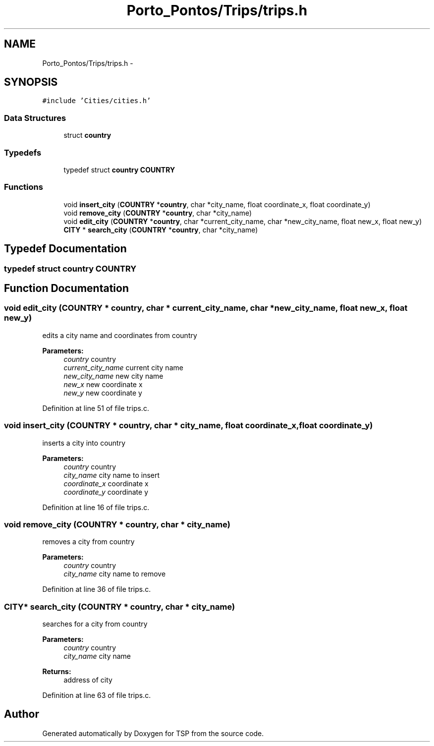 .TH "Porto_Pontos/Trips/trips.h" 3 "Mon Jan 10 2022" "TSP" \" -*- nroff -*-
.ad l
.nh
.SH NAME
Porto_Pontos/Trips/trips.h \- 
.SH SYNOPSIS
.br
.PP
\fC#include 'Cities/cities\&.h'\fP
.br

.SS "Data Structures"

.in +1c
.ti -1c
.RI "struct \fBcountry\fP"
.br
.in -1c
.SS "Typedefs"

.in +1c
.ti -1c
.RI "typedef struct \fBcountry\fP \fBCOUNTRY\fP"
.br
.in -1c
.SS "Functions"

.in +1c
.ti -1c
.RI "void \fBinsert_city\fP (\fBCOUNTRY\fP *\fBcountry\fP, char *city_name, float coordinate_x, float coordinate_y)"
.br
.ti -1c
.RI "void \fBremove_city\fP (\fBCOUNTRY\fP *\fBcountry\fP, char *city_name)"
.br
.ti -1c
.RI "void \fBedit_city\fP (\fBCOUNTRY\fP *\fBcountry\fP, char *current_city_name, char *new_city_name, float new_x, float new_y)"
.br
.ti -1c
.RI "\fBCITY\fP * \fBsearch_city\fP (\fBCOUNTRY\fP *\fBcountry\fP, char *city_name)"
.br
.in -1c
.SH "Typedef Documentation"
.PP 
.SS "typedef struct \fBcountry\fP  \fBCOUNTRY\fP"

.SH "Function Documentation"
.PP 
.SS "void edit_city (\fBCOUNTRY\fP * country, char * current_city_name, char * new_city_name, float new_x, float new_y)"
edits a city name and coordinates from country 
.PP
\fBParameters:\fP
.RS 4
\fIcountry\fP country 
.br
\fIcurrent_city_name\fP current city name 
.br
\fInew_city_name\fP new city name 
.br
\fInew_x\fP new coordinate x 
.br
\fInew_y\fP new coordinate y 
.RE
.PP

.PP
Definition at line 51 of file trips\&.c\&.
.SS "void insert_city (\fBCOUNTRY\fP * country, char * city_name, float coordinate_x, float coordinate_y)"
inserts a city into country 
.PP
\fBParameters:\fP
.RS 4
\fIcountry\fP country 
.br
\fIcity_name\fP city name to insert 
.br
\fIcoordinate_x\fP coordinate x 
.br
\fIcoordinate_y\fP coordinate y 
.RE
.PP

.PP
Definition at line 16 of file trips\&.c\&.
.SS "void remove_city (\fBCOUNTRY\fP * country, char * city_name)"
removes a city from country 
.PP
\fBParameters:\fP
.RS 4
\fIcountry\fP country 
.br
\fIcity_name\fP city name to remove 
.RE
.PP

.PP
Definition at line 36 of file trips\&.c\&.
.SS "\fBCITY\fP* search_city (\fBCOUNTRY\fP * country, char * city_name)"
searches for a city from country 
.PP
\fBParameters:\fP
.RS 4
\fIcountry\fP country 
.br
\fIcity_name\fP city name 
.RE
.PP
\fBReturns:\fP
.RS 4
address of city 
.RE
.PP

.PP
Definition at line 63 of file trips\&.c\&.
.SH "Author"
.PP 
Generated automatically by Doxygen for TSP from the source code\&.

